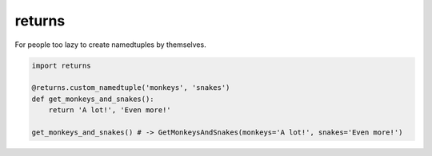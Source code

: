 returns
=======
.. image:: https://travis-ci.org/not-raspberry/returns.svg?branch=master
    :target: https://travis-ci.org/not-raspberry/returns

For people too lazy to create namedtuples by themselves.


.. code:: python

    import returns

    @returns.custom_namedtuple('monkeys', 'snakes')
    def get_monkeys_and_snakes():
        return 'A lot!', 'Even more!'

    get_monkeys_and_snakes() # -> GetMonkeysAndSnakes(monkeys='A lot!', snakes='Even more!')
